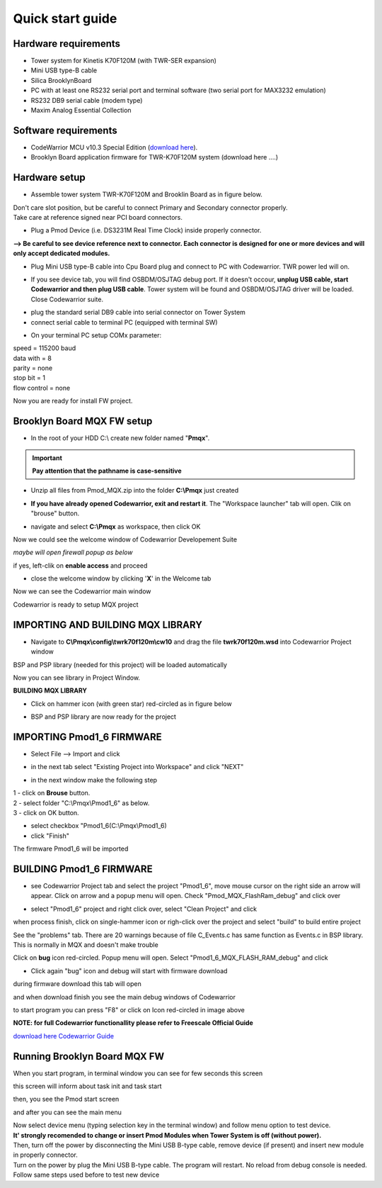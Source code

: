 .. _quick:

Quick start guide
*****************

Hardware requirements
---------------------

- Tower system for Kinetis K70F120M (with TWR-SER expansion)
- Mini USB type-B cable 
- Silica BrooklynBoard
- PC with at least one RS232 serial port and terminal software (two serial port for MAX3232 emulation)
- RS232 DB9 serial cable (modem type)
- Maxim Analog Essential Collection

.. image:: _static/SILICA_Brooklyn_Board.jpg

Software requirements
---------------------

- CodeWarrior MCU v10.3 Special Edition (`download here <http://www.freescale.com/webapp/sps/site/prod_summary.jsp?code=CW-MCU10&fpsp=1&tab=Design_Tools_Tab>`_).
- Brooklyn Board application firmware for TWR-K70F120M system (download here ....)

Hardware setup
--------------

- Assemble tower system TWR-K70F120M and Brooklin Board as in figure below.

.. image:: _static/assemble.jpg

| Don't care slot position, but be careful to connect Primary and Secondary connector properly. 
| Take care at reference signed near PCI board connectors.

.. image:: _static/pmod_pry.jpg

- Plug a Pmod Device (i.e. DS3231M Real Time Clock) inside properly connector.

.. image:: _static/pmod_in.jpg

**--> Be careful to see device reference next to connector. Each connector is designed for one or more devices and will only accept dedicated modules.**

- Plug Mini USB type-B cable into Cpu Board plug and connect to PC with Codewarrior. TWR power led will on. 

.. image:: _static/twr_on.jpg

- If you see device tab, you will find OSBDM/OSJTAG debug port. If it doesn't occour, **unplug USB cable, start Codewarrior and then plug USB cable**. Tower system will be found and OSBDM/OSJTAG driver will be loaded. Close Codewarrior suite.

.. image:: _static/twr_conn.jpg

- plug the standard serial DB9 cable into serial connector on Tower System

- connect serial cable to terminal PC (equipped with terminal SW)

.. image:: _static/serial.jpg

- On your terminal PC setup COMx parameter:

| speed = 115200 baud
| data with =  8
| parity = none
| stop bit = 1
| flow control = none

.. image:: _static/com_set.jpg 

Now you are ready for install FW project.


Brooklyn Board MQX FW setup
---------------------------

- In the root of your HDD C:\\ create new folder named "**Pmqx**". 

.. important:: **Pay attention that the pathname is case-sensitive**

.. image:: _new_image/Work_folder.jpg 

- Unzip all files from Pmod_MQX.zip into the folder **C:\\Pmqx** just created 

.. image:: _new_image/Work_project.jpg 

- **If you have already opened Codewarrior, exit and restart it**. The "Workspace launcher" tab will open. Clik on "brouse" button.  

.. image:: _static/set_wspace1.jpg

-  navigate and select **C:\\Pmqx** as workspace, then click OK

.. image:: _new_image/set_wspace.jpg

Now we could see the welcome window of Codewarrior Developement Suite

.. image:: _static/pmod3_welcome.jpg 

*maybe will open firewall popup as below*

.. image:: _static/pmod_fire.jpg 

if yes, left-clik on **enable access** and proceed

- close the welcome window by clicking '**X**' in the Welcome tab 

.. image:: _static/pmod_close_welcome.jpg 

Now we can see the Codewarrior main window

.. image:: _static/pmod_main.jpg 

Codewarrior is ready to setup MQX project

**IMPORTING AND BUILDING MQX LIBRARY**
--------------------------------------

- Navigate to  **C\\Pmqx\\config\\twrk70f120m\\cw10** and drag the file **twrk70f120m.wsd** into Codewarrior Project window

.. image:: _new_image/lib_imp.jpg 

BSP and PSP library (needed for this project) will be loaded automatically

.. image:: _static/set_lib.png 

Now you can see library in Project Window.

**BUILDING MQX LIBRARY**

- Click on hammer icon (with green star) red-circled as in figure below

.. image:: _new_image/lib_build.jpg 

- BSP and PSP library are now ready for the project

.. image:: _new_image/lib_build_1.jpg 

**IMPORTING Pmod1_6 FIRMWARE**
------------------------------

- Select File --> Import and click

.. image:: _static/pmod_import.jpg 

- in the next tab select "Existing Project into Workspace" and click "NEXT"

.. image:: _static/pmod_space.jpg 

- in the next window make the following step

| 1 - click on **Brouse** button.
| 2 - select folder "C:\\Pmqx\\Pmod1_6" as below.
| 3 - click on OK button.

.. image:: _new_image/p_imp_3.jpg 

- select checkbox "Pmod1_6(C:\\Pmqx\\Pmod1_6) 
- click "Finish"

.. image:: _new_image/p_imp_4.jpg 

The firmware Pmod1_6 will be imported

.. image:: _new_image/p_imp_5.jpg 


.. _How_to_build: 

**BUILDING Pmod1_6 FIRMWARE**
------------------------------

- see Codewarrior Project tab and select the project "Pmod1_6", move mouse cursor on the right side an arrow will appear. Click on arrow and a popup menu will open. Check "Pmod_MQX_FlashRam_debug" and click over

.. image:: _new_image/p_imp_6.jpg 

- select "Pmod1_6" project and right click over, select "Clean Project" and click

.. image:: _new_image/p_clean.jpg 

when process finish, click on single-hammer icon or righ-click over the project and select "build" to build entire project

.. image:: _new_image/build_prj.jpg

See the "problems" tab. There are 20 warnings because of file C_Events.c has same function as Events.c in BSP library. This is normally in MQX and doesn't make trouble

.. image:: _new_image/warn.jpg

Click on **bug** icon red-circled. Popup menu will open. Select "Pmod1_6_MQX_FLASH_RAM_debug" and click

.. image:: _new_image/debug.jpg

- Click again "bug" icon and debug will start with firmware download

during firmware download this tab will open 

.. image:: _new_image/down.jpg

and when download finish you see the main debug windows of Codewarrior

.. image:: _new_image/debug_ready.jpg

to start program you can press "F8" or click on Icon red-circled in image above

**NOTE: for full Codewarrior functionallity please refer to Freescale Official Guide**

`download here Codewarrior Guide <http://cache.freescale.com/files/soft_dev_tools/doc/support_info/Getting_Started_Guide_for_Microcontrollers.pdf?fsrch=1&WT_TYPE=Supporting%20Information&WT_VENDOR=FREESCALE&WT_FILE_FORMAT=pdf&WT_ASSET=Documentation&sr=11>`_

Running Brooklyn Board MQX FW
-----------------------------

When you start program, in terminal window you can see for few seconds this screen

.. image:: _new_image/mqx_start.jpg

this screen will inform about task init and task start

then, you see the Pmod start screen

.. image:: _new_image/first.jpg 

and after you can see the main menu

.. image:: _new_image/second.jpg 

| Now select device menu (typing selection key in the terminal window) and follow menu option to test device.
| **It' strongly recomended to change or insert Pmod Modules when Tower System is off (without power).** 
| Then, turn off the power by disconnecting the Mini USB B-type cable, remove device (if present) and insert new module in properly connector. 
| Turn on the power by plug the Mini USB B-type cable. The program will restart. No reload from debug console is needed. Follow same steps used before to test new device

